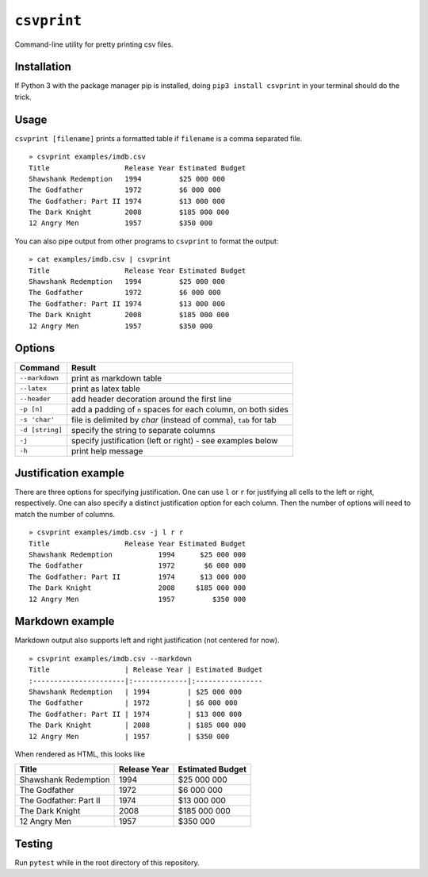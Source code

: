 ``csvprint``
============

|Build Status|

Command-line utility for pretty printing csv files.

Installation
------------

If Python 3 with the package manager pip is installed, doing ``pip3 install csvprint`` in your terminal should do the trick.

Usage
-------

``csvprint [filename]`` prints a formatted table if ``filename`` is a comma separated file.

::

    » csvprint examples/imdb.csv
    Title                  Release Year Estimated Budget
    Shawshank Redemption   1994         $25 000 000
    The Godfather          1972         $6 000 000
    The Godfather: Part II 1974         $13 000 000
    The Dark Knight        2008         $185 000 000
    12 Angry Men           1957         $350 000

You can also pipe output from other programs to ``csvprint`` to format the
output:

::

    » cat examples/imdb.csv | csvprint
    Title                  Release Year Estimated Budget
    Shawshank Redemption   1994         $25 000 000
    The Godfather          1972         $6 000 000
    The Godfather: Part II 1974         $13 000 000
    The Dark Knight        2008         $185 000 000
    12 Angry Men           1957         $350 000

Options
-------

+--------------------+-----------------------------------------------------------------+
| Command            | Result                                                          |
+====================+=================================================================+
| ``--markdown``     | print as markdown table                                         |
+--------------------+-----------------------------------------------------------------+
| ``--latex``        | print as latex table                                            |
+--------------------+-----------------------------------------------------------------+
| ``--header``       | add header decoration around the first line                     |
+--------------------+-----------------------------------------------------------------+
| ``-p [n]``         | add a padding of ``n`` spaces for each column, on both sides    |
+--------------------+-----------------------------------------------------------------+
| ``-s 'char'``      | file is delimited by `char` (instead of comma), ``tab`` for tab |
+--------------------+-----------------------------------------------------------------+
| ``-d [string]``    | specify the string to separate columns                          |
+--------------------+-----------------------------------------------------------------+
| ``-j``             | specify justification (left or right) - see examples below      |
+--------------------+-----------------------------------------------------------------+
| ``-h``             | print help message                                              |
+--------------------+-----------------------------------------------------------------+

Justification example
---------------------

There are three options for specifying justification. One can use ``l``
or ``r`` for justifying all cells to the left or right, respectively.
One can also specify a distinct justification option for each column.
Then the number of options will need to match the number of columns.

::

    » csvprint examples/imdb.csv -j l r r
    Title                  Release Year Estimated Budget
    Shawshank Redemption           1994      $25 000 000
    The Godfather                  1972       $6 000 000
    The Godfather: Part II         1974      $13 000 000
    The Dark Knight                2008     $185 000 000
    12 Angry Men                   1957         $350 000

Markdown example
----------------

Markdown output also supports left and right justification (not centered
for now).

::

    » csvprint examples/imdb.csv --markdown
    Title                  | Release Year | Estimated Budget
    :----------------------|:-------------|:----------------
    Shawshank Redemption   | 1994         | $25 000 000
    The Godfather          | 1972         | $6 000 000
    The Godfather: Part II | 1974         | $13 000 000
    The Dark Knight        | 2008         | $185 000 000
    12 Angry Men           | 1957         | $350 000

When rendered as HTML, this looks like

+--------------------------+----------------+--------------------+
| Title                    | Release Year   | Estimated Budget   |
+==========================+================+====================+
| Shawshank Redemption     | 1994           | $25 000 000        |
+--------------------------+----------------+--------------------+
| The Godfather            | 1972           | $6 000 000         |
+--------------------------+----------------+--------------------+
| The Godfather: Part II   | 1974           | $13 000 000        |
+--------------------------+----------------+--------------------+
| The Dark Knight          | 2008           | $185 000 000       |
+--------------------------+----------------+--------------------+
| 12 Angry Men             | 1957           | $350 000           |
+--------------------------+----------------+--------------------+

Testing
-------

Run ``pytest`` while in the root directory of this repository.

.. |Build Status| image:: https://travis-ci.org/vegarsti/csvprint.svg?branch=master
   :target: https://travis-ci.org/travis-ci/travis-web